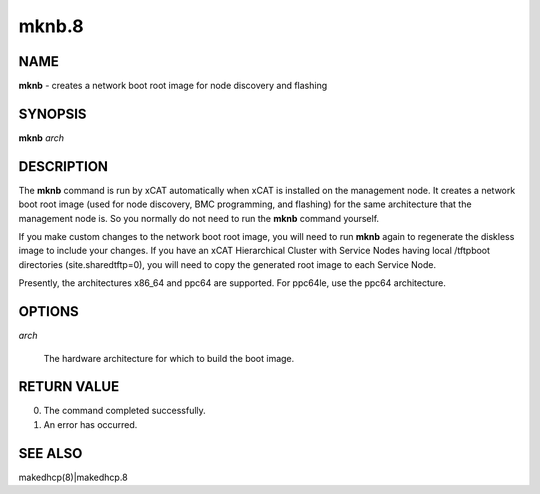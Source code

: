 
######
mknb.8
######

.. highlight:: perl


****
NAME
****


\ **mknb**\  - creates a network boot root image for node discovery and flashing


********
SYNOPSIS
********


\ **mknb**\  \ *arch*\ 


***********
DESCRIPTION
***********


The \ **mknb**\  command is run by xCAT automatically when xCAT is installed on the management node.
It creates a network boot root image (used for node discovery, BMC programming, and flashing)
for the same architecture that the management node is.  So you normally do not need to run the 
\ **mknb**\  command yourself.

If you make custom changes to the network boot root image, you will need to run \ **mknb**\  again to regenerate the diskless image to include your changes.  If you have an xCAT Hierarchical Cluster with Service Nodes having local /tftpboot directories (site.sharedtftp=0), you will need to copy the generated root image to each Service Node.

Presently, the architectures x86_64 and ppc64 are supported. For ppc64le, use the ppc64 architecture.


*******
OPTIONS
*******



\ *arch*\ 
 
 The hardware architecture for which to build the boot image.
 



************
RETURN VALUE
************



0.  The command completed successfully.



1.  An error has occurred.




********
SEE ALSO
********


makedhcp(8)|makedhcp.8

